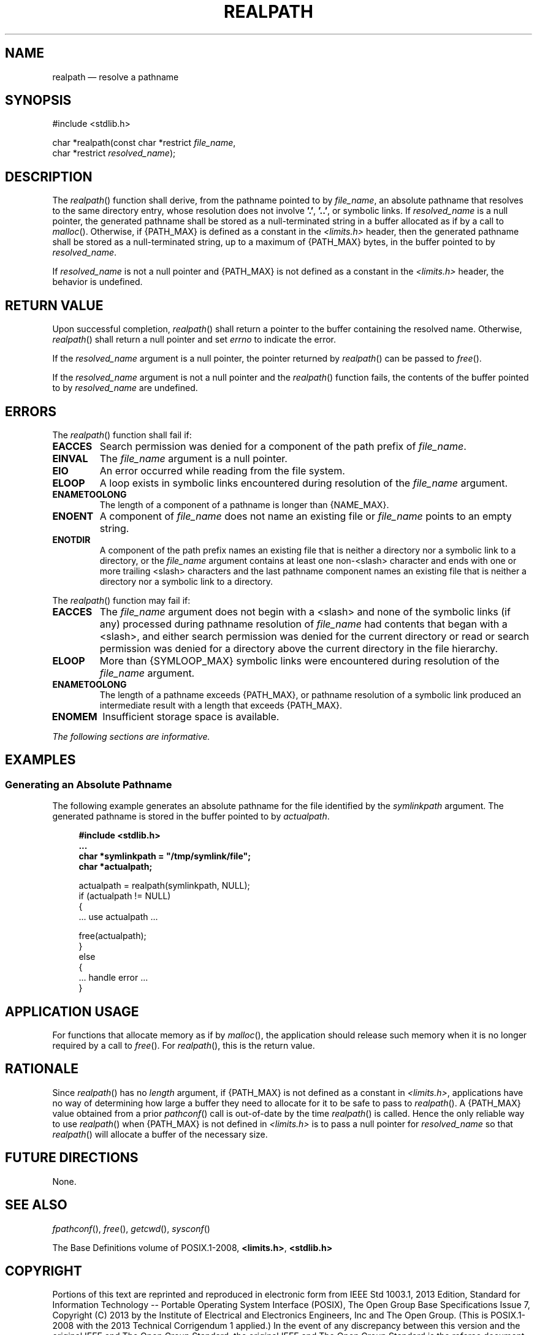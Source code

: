 '\" et
.TH REALPATH "3" 2013 "IEEE/The Open Group" "POSIX Programmer's Manual"

.SH NAME
realpath
\(em resolve a pathname
.SH SYNOPSIS
.LP
.nf
#include <stdlib.h>
.P
char *realpath(const char *restrict \fIfile_name\fP,
    char *restrict \fIresolved_name\fP);
.fi
.SH DESCRIPTION
The
\fIrealpath\fR()
function shall derive, from the pathname pointed to by
.IR file_name ,
an absolute pathname that resolves to the same directory entry, whose
resolution does not involve
.BR '.' ,
.BR '..' ,
or symbolic links. If
.IR resolved_name
is a null pointer, the generated pathname shall be stored as a
null-terminated string in a buffer allocated as if by a call to
\fImalloc\fR().
Otherwise, if
{PATH_MAX}
is defined as a constant in the
.IR <limits.h> 
header, then the generated pathname shall be stored as a null-terminated
string, up to a maximum of
{PATH_MAX}
bytes, in the buffer pointed to by
.IR resolved_name .
.P
If
.IR resolved_name
is not a null pointer and
{PATH_MAX}
is not defined as a constant in the
.IR <limits.h> 
header, the behavior is undefined.
.SH "RETURN VALUE"
Upon successful completion,
\fIrealpath\fR()
shall return a pointer to the buffer containing the resolved name.
Otherwise,
\fIrealpath\fR()
shall return a null pointer and set
.IR errno
to indicate the error.
.P
If the
.IR resolved_name
argument is a null pointer, the pointer returned by
\fIrealpath\fR()
can be passed to
\fIfree\fR().
.P
If the
.IR resolved_name
argument is not a null pointer and the
\fIrealpath\fR()
function fails, the contents of the buffer pointed to by
.IR resolved_name
are undefined.
.SH ERRORS
The
\fIrealpath\fR()
function shall fail if:
.TP
.BR EACCES
Search permission was denied for a component of the path prefix of
.IR file_name .
.TP
.BR EINVAL
The
.IR file_name
argument is a null pointer.
.TP
.BR EIO
An error occurred while reading from the file system.
.TP
.BR ELOOP
A loop exists in symbolic links encountered during resolution of the
.IR file_name
argument.
.TP
.BR ENAMETOOLONG
.br
The length of a component of a pathname is longer than
{NAME_MAX}.
.TP
.BR ENOENT
A component of
.IR file_name
does not name an existing file or
.IR file_name
points to an empty string.
.TP
.BR ENOTDIR
A component of the path prefix names an existing file that is neither
a directory nor a symbolic link to a directory, or the
.IR file_name
argument contains at least one non-\c
<slash>
character and ends with one or more trailing
<slash>
characters and the last pathname component names an existing file that
is neither a directory nor a symbolic link to a directory.
.br
.P
The
\fIrealpath\fR()
function may fail if:
.TP
.BR EACCES
The
.IR file_name
argument does not begin with a
<slash>
and none of the symbolic links (if any) processed during pathname
resolution of
.IR file_name
had contents that began with a
<slash>,
and either search permission was denied for the current directory or
read or search permission was denied for a directory above the current
directory in the file hierarchy.
.TP
.BR ELOOP
More than
{SYMLOOP_MAX}
symbolic links were encountered during resolution of the
.IR file_name
argument.
.TP
.BR ENAMETOOLONG
.br
The length of a pathname exceeds
{PATH_MAX},
or pathname resolution of a symbolic link produced an intermediate
result with a length that exceeds
{PATH_MAX}.
.TP
.BR ENOMEM
Insufficient storage space is available.
.LP
.IR "The following sections are informative."
.SH EXAMPLES
.SS "Generating an Absolute Pathname"
.P
The following example generates an absolute pathname for the file
identified by the
.IR symlinkpath
argument. The generated pathname is stored in the buffer pointed to by
.IR actualpath .
.sp
.RS 4
.nf
\fB
#include <stdlib.h>
\&...
char *symlinkpath = "/tmp/symlink/file";
char *actualpath;
.P
actualpath = realpath(symlinkpath, NULL);
if (actualpath != NULL)
{
    ... use actualpath ...
.P
    free(actualpath);
}
else
{
    ... handle error ...
}
.fi \fR
.P
.RE
.SH "APPLICATION USAGE"
For functions that allocate memory as if by
\fImalloc\fR(),
the application should release such memory when it is no longer
required by a call to
\fIfree\fR().
For
\fIrealpath\fR(),
this is the return value.
.SH RATIONALE
Since
\fIrealpath\fR()
has no
.IR length
argument, if
{PATH_MAX}
is not defined as a constant in
.IR <limits.h> ,
applications have no way of determining how large a buffer they need
to allocate for it to be safe to pass to
\fIrealpath\fR().
A
{PATH_MAX}
value obtained from a prior
\fIpathconf\fR()
call is out-of-date by the time
\fIrealpath\fR()
is called. Hence the only reliable way to use
\fIrealpath\fR()
when
{PATH_MAX}
is not defined in
.IR <limits.h> 
is to pass a null pointer for
.IR resolved_name
so that
\fIrealpath\fR()
will allocate a buffer of the necessary size.
.SH "FUTURE DIRECTIONS"
None.
.SH "SEE ALSO"
.IR "\fIfpathconf\fR\^(\|)",
.IR "\fIfree\fR\^(\|)",
.IR "\fIgetcwd\fR\^(\|)",
.IR "\fIsysconf\fR\^(\|)"
.P
The Base Definitions volume of POSIX.1\(hy2008,
.IR "\fB<limits.h>\fP",
.IR "\fB<stdlib.h>\fP"
.SH COPYRIGHT
Portions of this text are reprinted and reproduced in electronic form
from IEEE Std 1003.1, 2013 Edition, Standard for Information Technology
-- Portable Operating System Interface (POSIX), The Open Group Base
Specifications Issue 7, Copyright (C) 2013 by the Institute of
Electrical and Electronics Engineers, Inc and The Open Group.
(This is POSIX.1-2008 with the 2013 Technical Corrigendum 1 applied.) In the
event of any discrepancy between this version and the original IEEE and
The Open Group Standard, the original IEEE and The Open Group Standard
is the referee document. The original Standard can be obtained online at
http://www.unix.org/online.html .

Any typographical or formatting errors that appear
in this page are most likely
to have been introduced during the conversion of the source files to
man page format. To report such errors, see
https://www.kernel.org/doc/man-pages/reporting_bugs.html .
